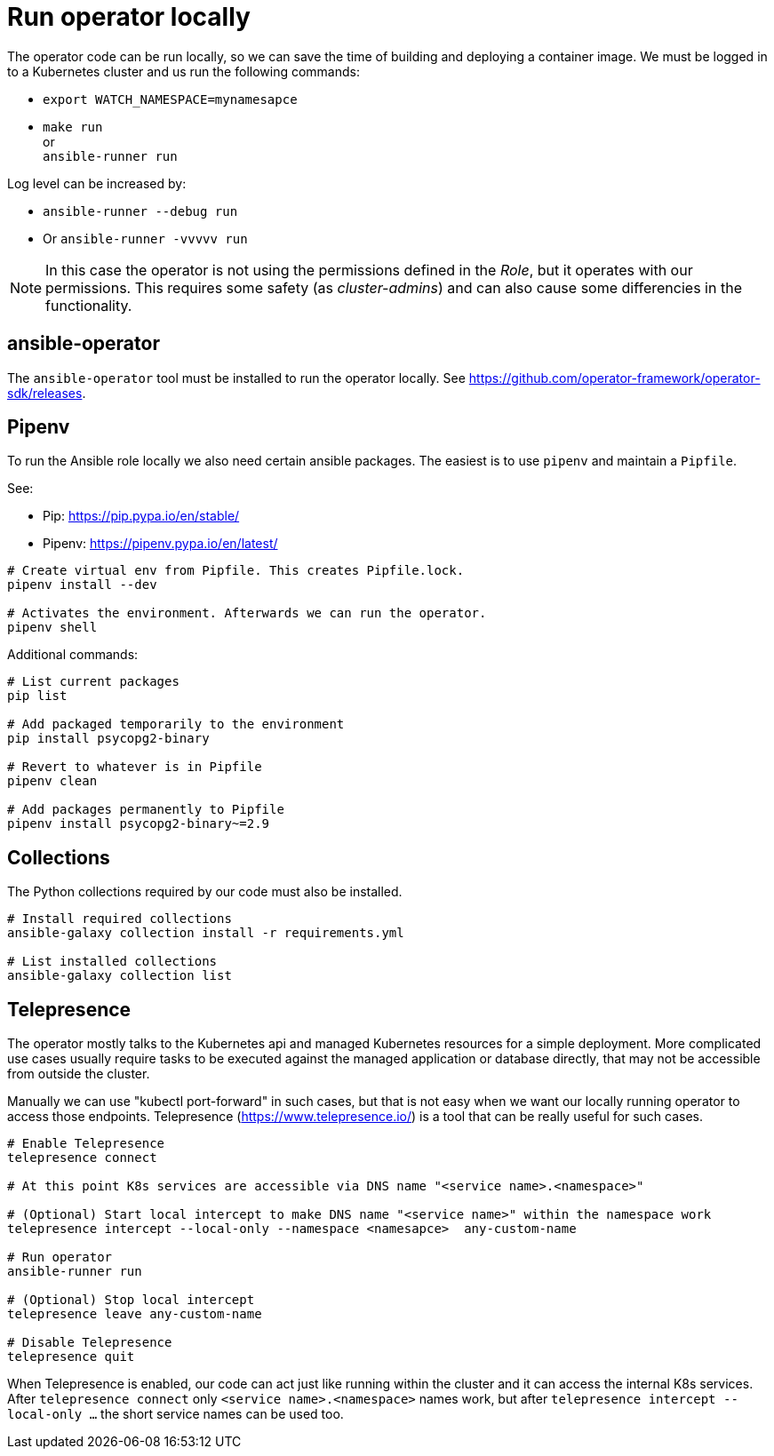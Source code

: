 # Run operator locally

The operator code can be run locally, so we can save the time of building and deploying a container image. We must be logged in to a Kubernetes cluster and us run the following commands:

* `export WATCH_NAMESPACE=mynamesapce`
* `make run`
   +
   or
   +
  `ansible-runner run`

Log level can be increased by:

* `ansible-runner --debug run`
* Or `ansible-runner -vvvvv run`

[NOTE]
In this case the operator is not using the permissions defined in the _Role_, but it operates with our permissions. This requires some safety (as _cluster-admins_) and can also cause some differencies in the functionality.


## ansible-operator

The `ansible-operator` tool must be installed to run the operator locally. See https://github.com/operator-framework/operator-sdk/releases.

## Pipenv

To run the Ansible role locally we also need certain ansible packages. The easiest is to use `pipenv` and maintain a `Pipfile`.

See:

* Pip: https://pip.pypa.io/en/stable/
* Pipenv: https://pipenv.pypa.io/en/latest/

```
# Create virtual env from Pipfile. This creates Pipfile.lock. 
pipenv install --dev

# Activates the environment. Afterwards we can run the operator.
pipenv shell
```

Additional commands:
```
# List current packages
pip list

# Add packaged temporarily to the environment
pip install psycopg2-binary

# Revert to whatever is in Pipfile
pipenv clean

# Add packages permanently to Pipfile
pipenv install psycopg2-binary~=2.9
```

## Collections

The Python collections required by our code must also be installed. 

```
# Install required collections
ansible-galaxy collection install -r requirements.yml

# List installed collections
ansible-galaxy collection list
```

## Telepresence

The operator mostly talks to the Kubernetes api and managed Kubernetes resources for a simple deployment. More complicated use cases usually require tasks to be executed against the managed application or database directly, that may not be accessible from outside the cluster. 

Manually we can use "kubectl port-forward" in such cases, but that is not easy when we want our locally running operator to access those endpoints. Telepresence (https://www.telepresence.io/) is a tool that can be really useful for such cases.

```
# Enable Telepresence
telepresence connect

# At this point K8s services are accessible via DNS name "<service name>.<namespace>"

# (Optional) Start local intercept to make DNS name "<service name>" within the namespace work
telepresence intercept --local-only --namespace <namesapce>  any-custom-name

# Run operator
ansible-runner run

# (Optional) Stop local intercept
telepresence leave any-custom-name

# Disable Telepresence
telepresence quit
```

When Telepresence is enabled, our code can act just like running within the cluster and it can access the internal K8s services. After `telepresence connect` only `<service name>.<namespace>` names work, but after `telepresence intercept --local-only ...` the short service names can be used too.